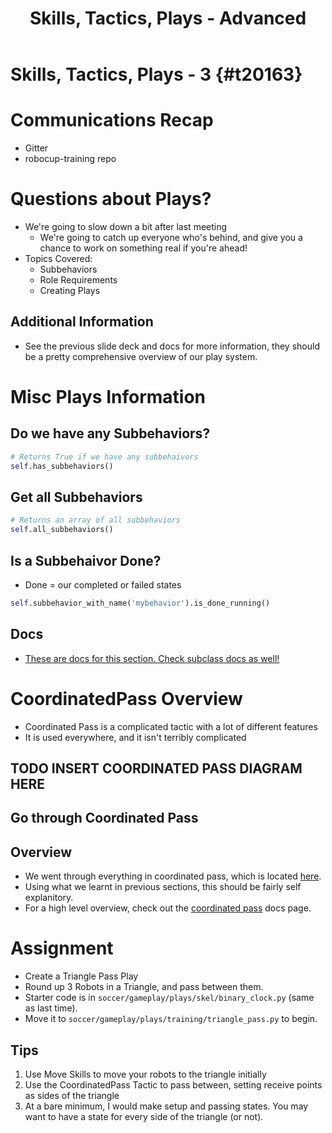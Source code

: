 #+TITLE: Skills, Tactics, Plays - Advanced
#+AUTHOR: Jay Kamat
#+EMAIL: jaygkamat@gmail.com
#+REVEAL_ROOT: https://cdn.jsdelivr.net/reveal.js/3.0.0/
#+REVEAL_THEME: black
#+REVEAL_TRANS: linear
#+REVEAL_SPEED: fast
#+REVEAL_PLUGINS: (notes pdf)
#+REVEAL_HLEVEL: 1
#+OPTIONS: toc:nil timestamp:nil reveal_control:t num:nil reveal_history:t tags:nil author:nil

# Export section for md
* Skills, Tactics, Plays - 3 {#t20163}                                 :docs:
* Communications Recap
- Gitter
- robocup-training repo
* Questions about Plays?
- We're going to slow down a bit after last meeting
  - We're going to catch up everyone who's behind, and give you a chance to work on something real if you're ahead!
- Topics Covered:
  - Subbehaviors
  - Role Requirements
  - Creating Plays
** Additional Information                                             :docs:
- See the previous slide deck and docs for more information, they should be a pretty comprehensive overview of our play system.
* Misc Plays Information
** Do we have any Subbehaviors?
#+BEGIN_SRC python
  # Returns True if we have any subbehaivors
  self.has_subbehaviors()
#+END_SRC
** Get all Subbehaviors
#+BEGIN_SRC python
  # Returns an array of all subbehaviors
  self.all_subbehaviors()
#+END_SRC
** Is a Subbehaivor Done?
- Done = our completed or failed states
#+BEGIN_SRC python
  self.subbehavior_with_name('mybehavior').is_done_running()
#+END_SRC
** Docs                                                               :docs:
- [[https://robojackets.github.io/robocup-software/classgameplay_1_1behavior_1_1_behavior.html][These are docs for this section. Check subclass docs as well!]]
* CoordinatedPass Overview
- Coordinated Pass is a complicated tactic with a lot of different features
- It is used everywhere, and it isn't terribly complicated
** TODO INSERT COORDINATED PASS DIAGRAM HERE
** Go through Coordinated Pass
** Overview                                                           :docs:
- We went through everything in coordinated pass, which is located [[https://github.com/RoboJackets/robocup-software/blob/master/soccer/gameplay/tactics/coordinated_pass.py][here]].
- Using what we learnt in previous sections, this should be fairly self explanitory.
- For a high level overview, check out the [[https://robojackets.github.io/robocup-software/classgameplay_1_1tactics_1_1coordinated__pass_1_1_coordinated_pass.html][coordinated pass]] docs page.
* Assignment
- Create a Triangle Pass Play
- Round up 3 Robots in a Triangle, and pass between them.
- Starter code is in ~soccer/gameplay/plays/skel/binary_clock.py~ (same as last time).
- Move it to ~soccer/gameplay/plays/training/triangle_pass.py~ to begin.
** Tips
1. Use Move Skills to move your robots to the triangle initially
2. Use the CoordinatedPass Tactic to pass between, setting receive points as sides of the triangle
3. At a bare minimum, I would make setup and passing states. You may want to have a state for every side of the triangle (or not).
